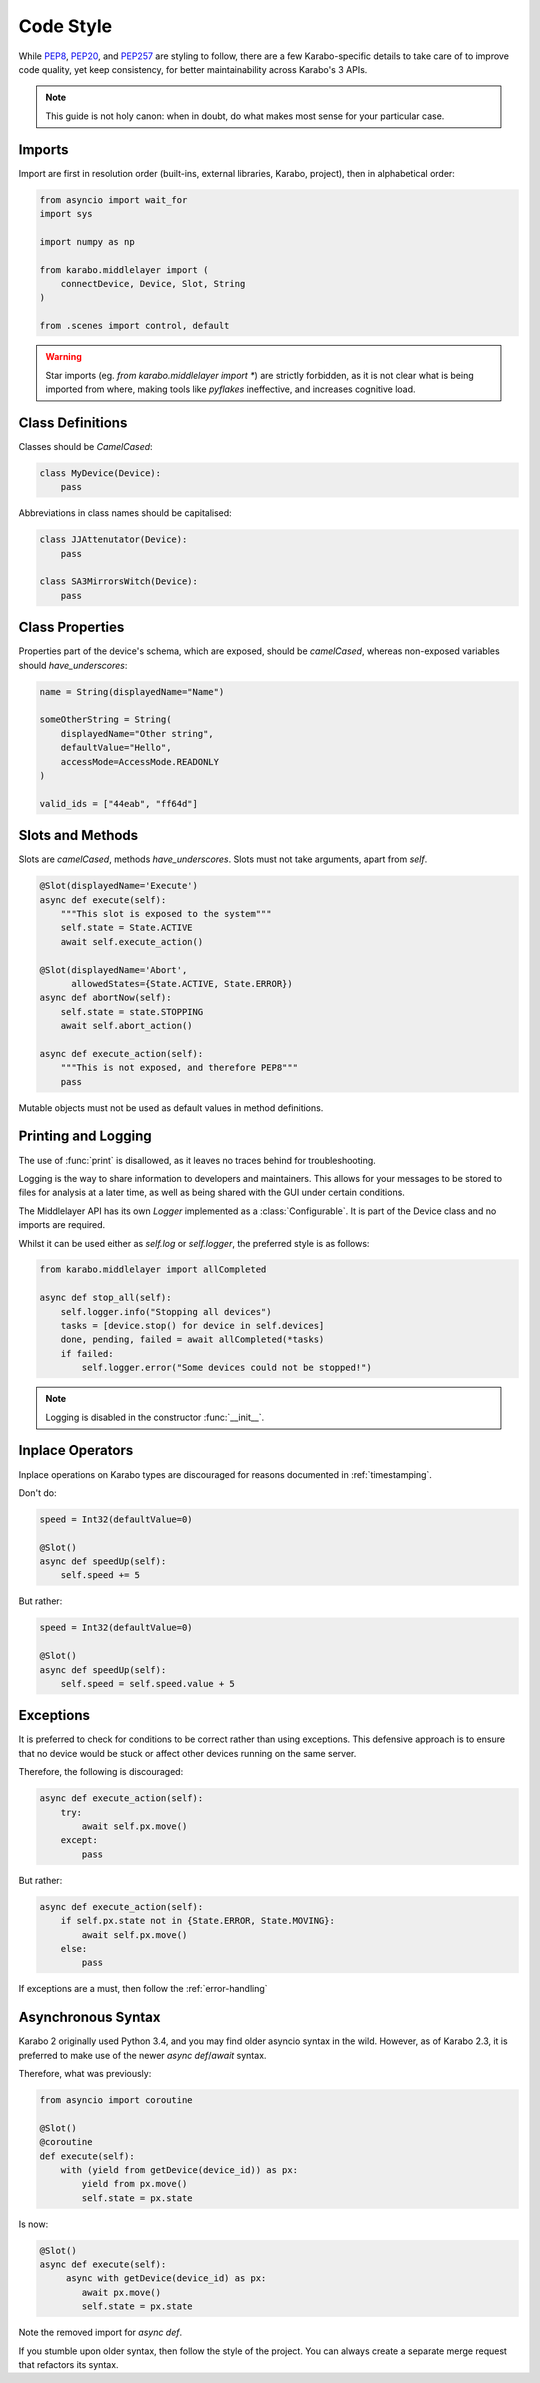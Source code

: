 Code Style
==========
While PEP8_, PEP20_, and PEP257_ are styling to follow, there are a few
Karabo-specific details to take care of to improve code quality, yet keep 
consistency, for better maintainability across Karabo's 3 APIs.

.. note::
    This guide is not holy canon: when in doubt, do what makes most sense for
    your particular case.

Imports
-------
Import are first in resolution order (built-ins, external libraries, Karabo,
project), then in alphabetical order:

.. code-block:: Python

   from asyncio import wait_for
   import sys

   import numpy as np

   from karabo.middlelayer import (
       connectDevice, Device, Slot, String
   )

   from .scenes import control, default

.. warning::
   Star imports (eg. `from karabo.middlelayer import *`) are strictly forbidden,
   as it is not clear what is being imported from where, making tools like *pyflakes*
   ineffective, and increases cognitive load.


Class Definitions
-----------------
Classes should be `CamelCased`:

.. code-block:: Python

   class MyDevice(Device):
       pass

Abbreviations in class names should be capitalised:

.. code-block:: Python

   class JJAttenutator(Device):
       pass

   class SA3MirrorsWitch(Device):
       pass

Class Properties
----------------
Properties part of the device's schema, which are exposed, should be 
`camelCased`, whereas non-exposed variables should `have_underscores`:

.. code-block:: Python

   name = String(displayedName="Name")

   someOtherString = String(
       displayedName="Other string",
       defaultValue="Hello",
       accessMode=AccessMode.READONLY
   )

   valid_ids = ["44eab", "ff64d"]

Slots and Methods
-----------------
Slots are `camelCased`, methods `have_underscores`.
Slots must not take arguments, apart from `self`.

.. code-block:: Python

   @Slot(displayedName='Execute')
   async def execute(self):
       """This slot is exposed to the system"""
       self.state = State.ACTIVE
       await self.execute_action()

   @Slot(displayedName='Abort',
         allowedStates={State.ACTIVE, State.ERROR})
   async def abortNow(self):
       self.state = state.STOPPING
       await self.abort_action()

   async def execute_action(self):
       """This is not exposed, and therefore PEP8"""
       pass

Mutable objects must not be used as default values in method
definitions.

Printing and Logging
--------------------
The use of :func:`print` is disallowed, as it leaves no
traces behind for troubleshooting.

Logging is the way to share information to developers and maintainers.
This allows for your messages to be stored to files for analysis at a later
time, as well as being shared with the GUI under certain conditions.

The Middlelayer API has its own `Logger` implemented as a :class:`Configurable`.
It is part of the Device class and no imports are required.

Whilst it can be used either as `self.log` or `self.logger`, the preferred
style is as follows:

.. code-block:: Python

   from karabo.middlelayer import allCompleted

   async def stop_all(self):
       self.logger.info("Stopping all devices")
       tasks = [device.stop() for device in self.devices]
       done, pending, failed = await allCompleted(*tasks)
       if failed:
           self.logger.error("Some devices could not be stopped!")

.. note::
    Logging is disabled in the constructor :func:`__init__`.

Inplace Operators
-----------------
Inplace operations on Karabo types are discouraged for reasons documented in
:ref:`timestamping`.

Don't do:

.. code-block:: Python

   speed = Int32(defaultValue=0)

   @Slot()
   async def speedUp(self):
       self.speed += 5

But rather:

.. code-block:: Python

   speed = Int32(defaultValue=0)

   @Slot()
   async def speedUp(self):
       self.speed = self.speed.value + 5


Exceptions
----------
It is preferred to check for conditions to be correct rather than using
exceptions. This defensive approach is to ensure that no device would be stuck
or affect other devices running on the same server.

Therefore, the following is discouraged:

.. code-block:: Python

   
   async def execute_action(self):
       try:
           await self.px.move()
       except:
           pass

But rather:

.. code-block:: Python

   async def execute_action(self):
       if self.px.state not in {State.ERROR, State.MOVING}:
           await self.px.move()
       else:
           pass

If exceptions are a must, then follow the :ref:`error-handling`

Asynchronous Syntax
--------------------
Karabo 2 originally used Python 3.4, and you may find older asyncio syntax in 
the wild. However, as of Karabo 2.3, it is preferred to make use of the newer
`async def`/`await` syntax.

Therefore, what was previously:

.. code-block:: Python

   from asyncio import coroutine

   @Slot()
   @coroutine
   def execute(self):
       with (yield from getDevice(device_id)) as px:
           yield from px.move()
           self.state = px.state

Is now:

.. code-block:: Python

   @Slot()
   async def execute(self):
        async with getDevice(device_id) as px:
           await px.move()
           self.state = px.state

Note the removed import for `async def`.

If you stumble upon older syntax, then follow the style of the project.
You can always create a separate merge request that refactors its syntax.

.. _PEP8: https://www.python.org/dev/peps/pep-0008/ 
.. _PEP20: https://www.python.org/dev/peps/pep-0020/
.. _PEP257: https://www.python.org/dev/peps/pep-0257/
